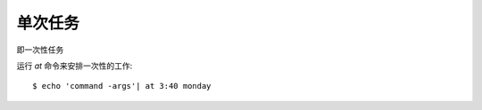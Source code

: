 ===============================
单次任务
===============================


.. post:: 2023-02-23 23:14:15
  :tags: linux, 问题
  :category: 操作系统
  :author: YanQue
  :location: CD
  :language: zh-cn


即一次性任务

运行 `at` 命令来安排一次性的工作::

  $ echo 'command -args'| at 3:40 monday


